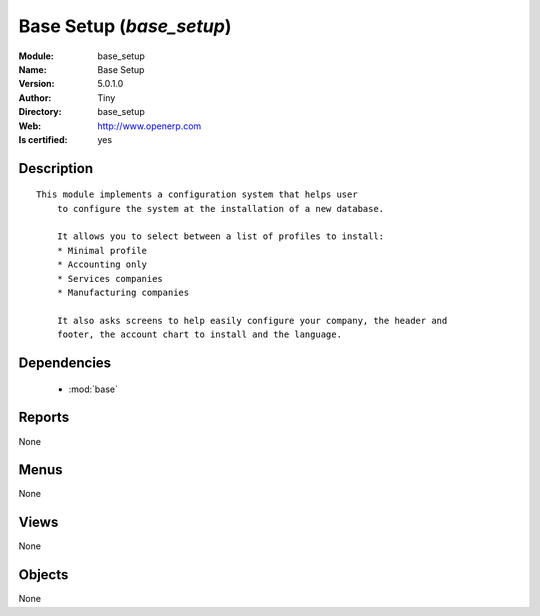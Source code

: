 
.. module:: base_setup
    :synopsis: Base Setup (Quality Certified)
    :noindex:
.. 

.. raw:: html

    <link rel="stylesheet" href="../_static/hide_objects_in_sidebar.css" type="text/css" />

    <style>
      div.body p#module-base_setup {
        display: none;
      }
    </style>

Base Setup (*base_setup*)
=========================
:Module: base_setup
:Name: Base Setup
:Version: 5.0.1.0
:Author: Tiny
:Directory: base_setup
:Web: http://www.openerp.com
:Is certified: yes

Description
-----------

::

  This module implements a configuration system that helps user
      to configure the system at the installation of a new database.
  
      It allows you to select between a list of profiles to install:
      * Minimal profile
      * Accounting only
      * Services companies
      * Manufacturing companies
  
      It also asks screens to help easily configure your company, the header and
      footer, the account chart to install and the language.

Dependencies
------------

 * :mod:`base`

Reports
-------

None


Menus
-------


None


Views
-----


None



Objects
-------

None

